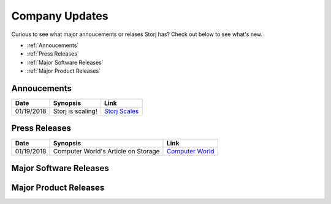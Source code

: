 Company Updates
==============

Curious to see what major annoucements or relases Storj has? Check out below to see what's new. 

* :ref:`Annoucements`
* :ref:`Press Releases`
* :ref:`Major Software Releases`
* :ref:`Major Product Releases`

.. _Annoucements:

Annoucements
~~~~~~~~~~~~~

+----------------+---------------------+--------------------+
|  Date          | Synopsis            | Link	            |
+================+=====================+====================+
| 01/19/2018     | Storj is scaling!   | `Storj Scales`_    | 
+----------------+---------------------+--------------------+

.. _Storj Scales: http://blog.storj.io/

.. _Press Releases:

Press Releases
~~~~~~~~~~~~~~~

+----------------+------------------------------------+--------------------+
|  Date          | Synopsis                           | Link	           |
+================+====================================+====================+
| 01/19/2018     | Computer World's Article on Storage| `Computer World`_  | 
+----------------+------------------------------------+--------------------+

.. _Computer World: https://www.computerworld.com/article/3250274/data-storage/blockchain-and-cryptocurrency-may-soon-underpin-cloud-storage.html

.. _Major Software Releases:

Major Software Releases
~~~~~~~~~~~~~~~~~~~~~~~~


.. _Major Product Releases:

Major Product Releases
~~~~~~~~~~~~~~~~~~~~~~~


